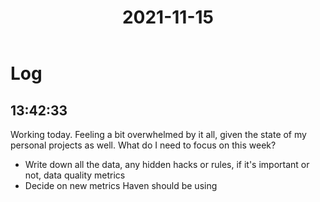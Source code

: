 :PROPERTIES:
:ID:       e89d7348-c456-4dd4-acf9-e58fd5b33b64
:END:
#+TITLE: 2021-11-15
#+filetags: Daily

* Log

** 13:42:33

Working today. Feeling a bit overwhelmed by it all, given the state of my personal projects as well. What do I need to focus on this week?

- Write down all the data, any hidden hacks or rules, if it's important or not, data quality metrics
- Decide on new metrics Haven should be using
